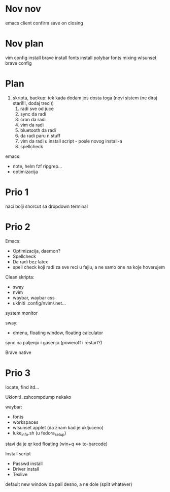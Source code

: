 * Nov nov

emacs client confirm save on closing

* Nov plan

vim config install
brave install
fonts install
polybar fonts mixing
wlsunset
brave config


* Plan

1. skripta, backup: tek kada dodam jos dosta toga (novi sistem (ne diraj stari!!!, dodaj treci))
    1. radi sve od juce
    2. sync da radi
    3. cron da radi
    2. vim da radi
    3. bluetooth da radi
    4. da radi paru n stuff
    5. vim da radi u install script     - posle novog install-a
    6. spellcheck

emacs:
 * note, helm fzf ripgrep...
 * optimizacija

* Prio 1

naci bolji shorcut sa dropdown terminal

* Prio 2

Emacs:
  - Optimizacija, daemon?
  - Spellcheck 
  - Da radi bez latex
  - spell check koji radi za sve reci u fajlu, a ne samo one na koje hoverujem

Clean skripta:
 - sway
 - nvim
 - waybar, waybar css
 - uklniti .config/nvim/.net...

system monitor

sway:
 - dmenu, floating window, floating calculator

sync na paljenju i gasenju (poweroff i restart?)

Brave native

* Prio 3


locate, find itd...

Ukloniti .zshcompdump nekako

waybar:
 - fonts
 - workspaces
 - wlsunset applet (da znam kad je ukljuceno)
 - luke_info.sh (u fedora_setup)

stavi da je qr kod floating (win+q <=> to-barcode)

Install script
 - Passwd install
 - Driver install
 - Texlive

 default new window da pali desno, a ne dole (split whatever)
